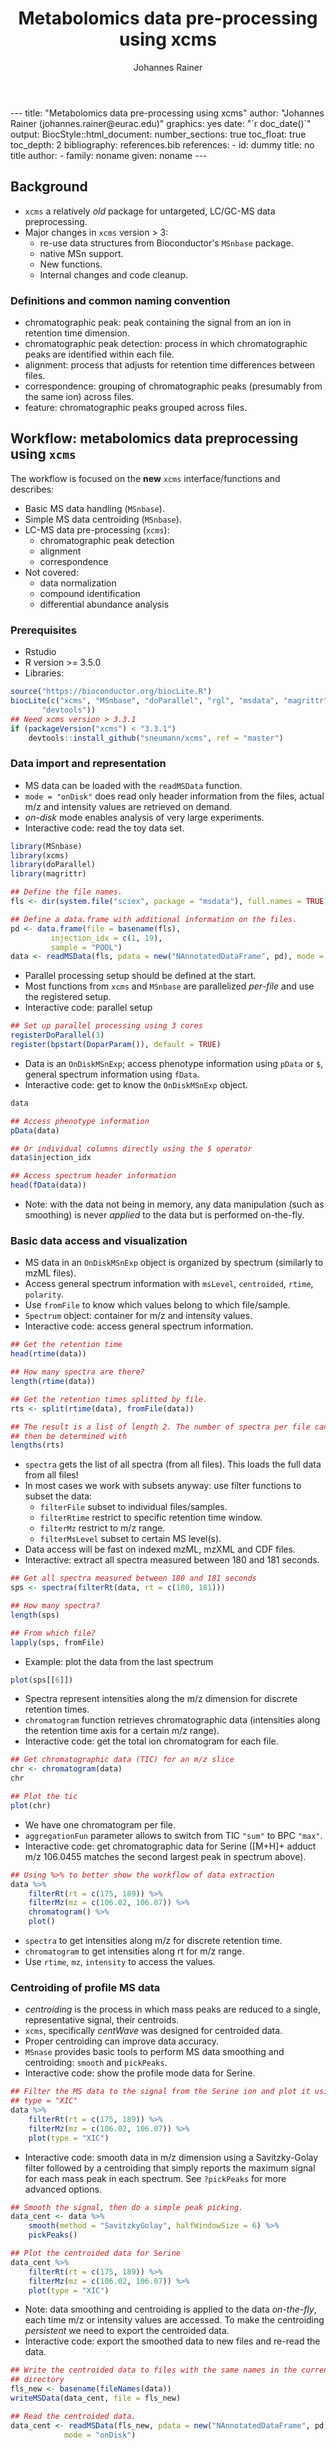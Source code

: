 #+TITLE: Metabolomics data pre-processing using xcms
#+AUTHOR: Johannes Rainer
#+EMAIL: johannes.rainer@eurac.edu
#+OPTIONS: ^:{} toc:nil
#+PROPERTY: header-args:R :exports code
#+PROPERTY: header-args:R :results silent
#+PROPERTY: header-args:R :session *Rmetabo*
#+STARTUP: overview

#+BEGIN_EXPORT html
---
title: "Metabolomics data pre-processing using xcms"
author: "Johannes Rainer (johannes.rainer@eurac.edu)"
graphics: yes
date: "`r doc_date()`"
output:
  BiocStyle::html_document:
    number_sections: true
    toc_float: true
    toc_depth: 2
bibliography: references.bib
references:
- id: dummy
  title: no title
  author:
  - family: noname
    given: noname
---

<!-- 
NOTE: this document should not be edited manually, as it will be over-written
by exporting the metabolomics-preprocessing.org file.
-->
#+END_EXPORT

** Background

+ =xcms= a relatively /old/ package for untargeted, LC/GC-MS data preprocessing.
+ Major changes in =xcms= version > 3:
  - re-use data structures from Bioconductor's =MSnbase= package.
  - native MSn support.
  - New functions.
  - Internal changes and code cleanup.

*** Definitions and common naming convention

+ chromatographic peak: peak containing the signal from an ion in retention time
  dimension.
+ chromatographic peak detection: process in which chromatographic peaks are
  identified within each file.
+ alignment: process that adjusts for retention time differences between files.
+ correspondence: grouping of chromatographic peaks (presumably from the same
  ion) across files.
+ feature: chromatographic peaks grouped across files.

** Workflow: metabolomics data preprocessing using =xcms=

The workflow is focused on the *new* =xcms= interface/functions and describes:
+ Basic MS data handling (=MSnbase=).
+ Simple MS data centroiding (=MSnbase=).
+ LC-MS data pre-processing (=xcms=):
  - chromatographic peak detection
  - alignment
  - correspondence
+ Not covered:
  - data normalization
  - compound identification
  - differential abundance analysis

*** Prerequisites

+ Rstudio
+ R version >= 3.5.0
+ Libraries:
#+BEGIN_SRC R :ravel eval = FALSE, results = "hide"
  source("https://bioconductor.org/biocLite.R")
  biocLite(c("xcms", "MSnbase", "doParallel", "rgl", "msdata", "magrittr",
	     "devtools"))
  ## Need xcms version > 3.3.1
  if (packageVersion("xcms") < "3.3.1")
      devtools::install_github("sneumann/xcms", ref = "master")
#+END_SRC

*** Data import and representation

+ MS data can be loaded with the =readMSData= function.
+ =mode = "onDisk"= does read only header information from the files, actual m/z
  and intensity values are retrieved on demand.
+ /on-disk/ mode enables analysis of very large experiments.
+ Interactive code: read the toy data set.

#+NAME: load-data
#+BEGIN_SRC R :ravel message = FALSE
  library(MSnbase)
  library(xcms)
  library(doParallel)
  library(magrittr)

  ## Define the file names.
  fls <- dir(system.file("sciex", package = "msdata"), full.names = TRUE)

  ## Define a data.frame with additional information on the files.
  pd <- data.frame(file = basename(fls),
		   injection_idx = c(1, 19),
		   sample = "POOL")
  data <- readMSData(fls, pdata = new("NAnnotatedDataFrame", pd), mode = "onDisk")
#+END_SRC

+ Parallel processing setup should be defined at the start.
+ Most functions from =xcms= and =MSnbase= are parallelized /per-file/ and use the
  registered setup.
+ Interactive code: parallel setup

#+NAME: parallel-setup
#+BEGIN_SRC R :ravel message = FALSE
  ## Set up parallel processing using 3 cores
  registerDoParallel(3)
  register(bpstart(DoparParam()), default = TRUE)
#+END_SRC

+ Data is an =OnDiskMSnExp=; access phenotype information using =pData= or =$=,
  general spectrum information using =fData=.
+ Interactive code: get to know the =OnDiskMSnExp= object. 

#+NAME: show-fData
#+BEGIN_SRC R :ravel message = FALSE
  data

  ## Access phenotype information
  pData(data)

  ## Or individual columns directly using the $ operator
  data$injection_idx

  ## Access spectrum header information
  head(fData(data))
#+END_SRC

+ Note: with the data not being in memory, any data manipulation (such as
  smoothing) is never /applied/ to the data but is performed on-the-fly.

*** Basic data access and visualization

+ MS data in an =OnDiskMSnExp= object is organized by spectrum (similarly to mzML
  files).
+ Access general spectrum information with =msLevel=, =centroided=, =rtime=, =polarity=.
+ Use =fromFile= to know which values belong to which file/sample.
+ =Spectrum= object: container for m/z and intensity values.
+ Interactive code: access general spectrum information.

#+NAME: general-access
#+BEGIN_SRC R :ravel message = FALSE
  ## Get the retention time
  head(rtime(data))

  ## How many spectra are there?
  length(rtime(data))

  ## Get the retention times splitted by file.
  rts <- split(rtime(data), fromFile(data))

  ## The result is a list of length 2. The number of spectra per file can
  ## then be determined with
  lengths(rts)
#+END_SRC

+ =spectra= gets the list of all spectra (from all files). This loads the full
  data from all files!
+ In most cases we work with subsets anyway: use filter functions to subset the
  data:
  - =filterFile= subset to individual files/samples.
  - =filterRtime= restrict to specific retention time window.
  - =filterMz= restrict to m/z range.
  - =filterMsLevel= subset to certain MS level(s).
+ Data access will be fast on indexed mzML, mzXML and CDF files.
+ Interactive: extract all spectra measured between 180 and 181 seconds.

#+NAME: spectra-filterRt
#+BEGIN_SRC R :ravel message = FALSE
  ## Get all spectra measured between 180 and 181 seconds 
  sps <- spectra(filterRt(data, rt = c(180, 181)))

  ## How many spectra?
  length(sps)

  ## From which file?
  lapply(sps, fromFile)

#+END_SRC

+ Example: plot the data from the last spectrum

#+NAME: spectrum-plot
#+BEGIN_SRC R :ravel message = FALSE, fig.cap = "Spectrum at a retention time of about 180 seconds."
  plot(sps[[6]])
#+END_SRC

+ Spectra represent intensities along the m/z dimension for discrete retention
  times.
+ =chromatogram= function retrieves chromatographic data (intensities along the
  retention time axis for a certain m/z range).
+ Interactive code: get the total ion chromatogram for each file.

#+NAME: chromatogram
#+BEGIN_SRC R :ravel message = FALSE, fig.cap = "Total ion chromatogram."
  ## Get chromatographic data (TIC) for an m/z slice
  chr <- chromatogram(data)
  chr

  ## Plot the tic
  plot(chr)
#+END_SRC

+ We have one chromatogram per file.
+ =aggregationFun= parameter allows to switch from TIC ="sum"= to BPC ="max"=.
+ Interactive code: get chromatographic data for Serine ([M+H]+ adduct m/z
  106.0455 matches the second largest peak in spectrum above).

#+NAME: serine-xic
#+BEGIN_SRC R :ravel message = FALSE, fig.cap = "Extracted ion chromatogram for the Serine [M+H]+ ion."
  ## Using %>% to better show the workflow of data extraction
  data %>%
      filterRt(rt = c(175, 189)) %>%
      filterMz(mz = c(106.02, 106.07)) %>%
      chromatogram() %>%
      plot()

#+END_SRC 

+ =spectra= to get intensities along m/z for discrete retention time.
+ =chromatogram= to get intensities along rt for m/z range. 
+ Use =rtime=, =mz=, =intensity= to access the values.

*** Centroiding of profile MS data

+ /centroiding/ is the process in which mass peaks are reduced to a single,
  representative signal, their centroids.
+ =xcms=, specifically /centWave/ was designed for centroided data.
+ Proper centroiding can improve data accuracy.
+ =MSnase= provides basic tools to perform MS data smoothing and centroiding:
  =smooth= and =pickPeaks=.
+ Interactive code: show the profile mode data for Serine.

#+NAME: serine-profile-mode-data
#+BEGIN_SRC R :ravel message = FALSE, fig.cap = "Profile data for Serine."
  ## Filter the MS data to the signal from the Serine ion and plot it using
  ## type = "XIC"
  data %>%
      filterRt(rt = c(175, 189)) %>%
      filterMz(mz = c(106.02, 106.07)) %>%
      plot(type = "XIC")
#+END_SRC

+ Interactive code: smooth data in m/z dimension using a Savitzky-Golay filter
  followed by a centroiding that simply reports the maximum signal for each mass
  peak in each spectrum. See =?pickPeaks= for more advanced options.

#+NAME: centroiding
#+BEGIN_SRC R :ravel message = FALSE, fig.cap = "Centroided data for Serine."
  ## Smooth the signal, then do a simple peak picking.
  data_cent <- data %>%
      smooth(method = "SavitzkyGolay", halfWindowSize = 6) %>%
      pickPeaks()

  ## Plot the centroided data for Serine
  data_cent %>%
      filterRt(rt = c(175, 189)) %>%
      filterMz(mz = c(106.02, 106.07)) %>%
      plot(type = "XIC")
#+END_SRC

+ Note: data smoothing and centroiding is applied to the data /on-the-fly/, each
  time m/z or intensity values are accessed. To make the centroiding /persistent/
  we need to export the centroided data.
+ Interactive code: export the smoothed data to new files and re-read the data.

#+NAME: export-centroided
#+BEGIN_SRC R :ravel message = FALSE
  ## Write the centroided data to files with the same names in the current
  ## directory
  fls_new <- basename(fileNames(data))
  writeMSData(data_cent, file = fls_new)

  ## Read the centroided data.
  data_cent <- readMSData(fls_new, pdata = new("NAnnotatedDataFrame", pd),
			  mode = "onDisk")
#+END_SRC

*** Chromatographic peak detection

+ Aim: identify chromatographic peaks in the data.
+ Function: =findChromPeaks=.
+ Available methods:
  - /matchedFilter/ (=MatchedFilterParam=) \cite{Smith:2006ic}.
  - /centWave/ (=CentWaveParam=) \cite{Tautenhahn:2008fx}.
  - /massifquant/ (=MassifquantParam=) \cite{Conley:2014ha}.

+ CentWave:
#+NAME: centwave-help
#+BEGIN_SRC R :ravel results = "hide"
  ?CentWaveParam
#+END_SRC
+ CentWave is a two-step approach:
  - identify regions of interest
  - peak detection within this regions using wavelet transform

+ Crucial parameters: =peakwidth=, =ppm=.
+ =peakwidth=: minimum and maximal expected peak width. Depends on the LC
  settings of the experiment.
+ Example: test 
#+BEGIN_SRC R :ravel message = FALSE
  ## Get the XIC for serine in the first file
  srn_chr <- chromatogram(data_cent, rt = c(165, 200),
			  mz = c(106.03, 106.06))[1, 1]
  plot(srn_chr)

  cwp <- CentWaveParam()
  cwp

  ## "dry-run" peak detection on the XIC.
  findChromPeaks(srn_chr, param = cwp)

  cwp <- CentWaveParam(peakwidth = c(2, 10))
  ## "dry-run" peak detection on the XIC.
  pks <- findChromPeaks(srn_chr, param = cwp)
  rect(pks[, "rtmin"], 0, pks[, "rtmax"], pks[, "maxo"], border = "#00000040")
#+END_SRC

+ How can we find appropriate values for these parameters?
+ =peakwidth=: look at signal for some expected compounds in the samples.
+ =ppm=: maximal allowed scattering of m/z values for one ion.

#+BEGIN_SRC R :ravel message = FALSE
  ## Scattering of values.
  srn <- data_cent %>%
      filterRt(rt = c(179, 186)) %>%
      filterMz(mz = c(106.04, 106.06))

  plot(srn, type = "XIC")
#+END_SRC

*** Alignment

+ Aim: adjusts shifts in retention times between samples.
+ Function: =adjustRtime=.
+ Available methods:

*** Correspondence

+ Aim: group signal from the same ion across samples.
+ Function: =groupChromPeaks=.
+ Methods available:
  - /peak density/ (=PeakDensityParam=) \cite{Smith:2006ic}.
  - /nearest/ (=NearestPeaksParam=) \cite{Katajamaa:2006jh}.
** Conclusion

+ Don't blindly use default parameters!
+ The new data objects and functions should simplify the process of inspecting
  results and defining algorithm parameters.
+ More work to come for the analysis of chromatographic data (SRM/MRM).

** References




